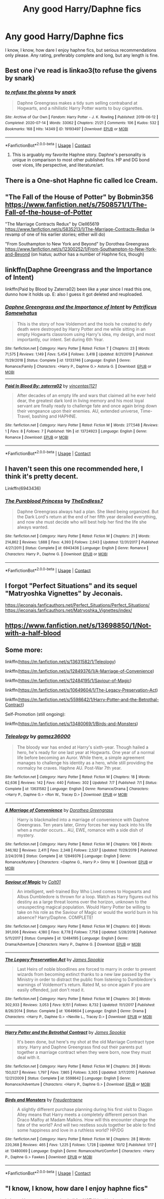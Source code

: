 #+TITLE: Any good Harry/Daphne fics

* Any good Harry/Daphne fics
:PROPERTIES:
:Author: The-Master-Dwarf
:Score: 23
:DateUnix: 1603948273.0
:DateShort: 2020-Oct-29
:FlairText: Request
:END:
I know, I know, how dare I enjoy haphne fics, but serious recommendations only please. Any rating, preferably complete and long, but any length is fine.


** Best one i've read is linkao3(to refuse the givens by snark)
:PROPERTIES:
:Author: wandfart
:Score: 8
:DateUnix: 1603990383.0
:DateShort: 2020-Oct-29
:END:

*** [[https://archiveofourown.org/works/19193497][*/to refuse the givens/*]] by [[https://www.archiveofourown.org/users/snark/pseuds/snark][/snark/]]

#+begin_quote
  Daphne Greengrass makes a tidy sum selling contraband at Hogwarts, and a nihilistic Harry Potter wants to buy cigarettes.
#+end_quote

^{/Site/:} ^{Archive} ^{of} ^{Our} ^{Own} ^{*|*} ^{/Fandom/:} ^{Harry} ^{Potter} ^{-} ^{J.} ^{K.} ^{Rowling} ^{*|*} ^{/Published/:} ^{2019-06-12} ^{*|*} ^{/Completed/:} ^{2020-07-14} ^{*|*} ^{/Words/:} ^{33062} ^{*|*} ^{/Chapters/:} ^{21/21} ^{*|*} ^{/Comments/:} ^{106} ^{*|*} ^{/Kudos/:} ^{532} ^{*|*} ^{/Bookmarks/:} ^{168} ^{*|*} ^{/Hits/:} ^{14349} ^{*|*} ^{/ID/:} ^{19193497} ^{*|*} ^{/Download/:} ^{[[https://archiveofourown.org/downloads/19193497/to%20refuse%20the%20givens.epub?updated_at=1594733875][EPUB]]} ^{or} ^{[[https://archiveofourown.org/downloads/19193497/to%20refuse%20the%20givens.mobi?updated_at=1594733875][MOBI]]}

--------------

*FanfictionBot*^{2.0.0-beta} | [[https://github.com/FanfictionBot/reddit-ffn-bot/wiki/Usage][Usage]] | [[https://www.reddit.com/message/compose?to=tusing][Contact]]
:PROPERTIES:
:Author: FanfictionBot
:Score: 3
:DateUnix: 1603990405.0
:DateShort: 2020-Oct-29
:END:

**** This is arguably my favorite Haphne story. Daphne's personality is unique in comparison to most other published fics. HP and DG bond over vices, life perspective, and literature/art.
:PROPERTIES:
:Author: A2groundhog
:Score: 2
:DateUnix: 1605043475.0
:DateShort: 2020-Nov-11
:END:


** There is a One-shot Haphne fic called Ice Cream.
:PROPERTIES:
:Author: Nepperoni289
:Score: 6
:DateUnix: 1603977169.0
:DateShort: 2020-Oct-29
:END:


** "The Fall of the House of Potter" by Bobmin356 [[https://www.fanfiction.net/s/7508571/1/The-Fall-of-the-house-of-Potter]]

"The Marriage Contracts Redux" by Clell65619 [[https://www.fanfiction.net/s/5835213/1/The-Marriage-Contracts-Redux]] (a revamp of one of his earlier stories; either will do)

"From Southampton to New York and Beyond" by Dorothea Greengrass [[https://www.fanfiction.net/s/12300252/1/From-Southampton-to-New-York-and-Beyond]] (on hiatus; author has a number of Haphne fics, though)
:PROPERTIES:
:Author: amethyst_lover
:Score: 5
:DateUnix: 1603951584.0
:DateShort: 2020-Oct-29
:END:


** linkffn(Daphne Greengrass and the Importance of Intent)

linkffn(Paid by Blood by Zaterra02) been like a year since I read this one, dunno how it holds up. E: also I guess it got deleted and reuploaded.
:PROPERTIES:
:Author: BionicleKid
:Score: 6
:DateUnix: 1603948550.0
:DateShort: 2020-Oct-29
:END:

*** [[https://www.fanfiction.net/s/13133746/1/][*/Daphne Greengrass and the Importance of Intent/*]] by [[https://www.fanfiction.net/u/11491751/Petrificus-Somewhatus][/Petrificus Somewhatus/]]

#+begin_quote
  This is the story of how Voldemort and the tools he created to defy death were destroyed by Harry Potter and me while sitting in an empty Hogwarts classroom using Harry's idea, my design, and most importantly, our intent. Set during 6th Year.
#+end_quote

^{/Site/:} ^{fanfiction.net} ^{*|*} ^{/Category/:} ^{Harry} ^{Potter} ^{*|*} ^{/Rated/:} ^{Fiction} ^{T} ^{*|*} ^{/Chapters/:} ^{23} ^{*|*} ^{/Words/:} ^{71,575} ^{*|*} ^{/Reviews/:} ^{1,149} ^{*|*} ^{/Favs/:} ^{5,454} ^{*|*} ^{/Follows/:} ^{3,418} ^{*|*} ^{/Updated/:} ^{8/21/2019} ^{*|*} ^{/Published/:} ^{11/29/2018} ^{*|*} ^{/Status/:} ^{Complete} ^{*|*} ^{/id/:} ^{13133746} ^{*|*} ^{/Language/:} ^{English} ^{*|*} ^{/Genre/:} ^{Romance/Family} ^{*|*} ^{/Characters/:} ^{<Harry} ^{P.,} ^{Daphne} ^{G.>} ^{Astoria} ^{G.} ^{*|*} ^{/Download/:} ^{[[http://www.ff2ebook.com/old/ffn-bot/index.php?id=13133746&source=ff&filetype=epub][EPUB]]} ^{or} ^{[[http://www.ff2ebook.com/old/ffn-bot/index.php?id=13133746&source=ff&filetype=mobi][MOBI]]}

--------------

[[https://www.fanfiction.net/s/13724923/1/][*/Paid In Blood By: zaterra02/*]] by [[https://www.fanfiction.net/u/5454880/vincentas1121][/vincentas1121/]]

#+begin_quote
  After decades of an empty life and wars that claimed all he ever held dear, the greatest dark lord in living memory and his most loyal servant are finally ready to challenge fate and once again bring down their vengeance upon their enemies. AU, extended universe, Time-Travel, bashing and HAPHNE.
#+end_quote

^{/Site/:} ^{fanfiction.net} ^{*|*} ^{/Category/:} ^{Harry} ^{Potter} ^{*|*} ^{/Rated/:} ^{Fiction} ^{M} ^{*|*} ^{/Words/:} ^{277,548} ^{*|*} ^{/Reviews/:} ^{1} ^{*|*} ^{/Favs/:} ^{8} ^{*|*} ^{/Follows/:} ^{7} ^{*|*} ^{/Published/:} ^{19h} ^{*|*} ^{/id/:} ^{13724923} ^{*|*} ^{/Language/:} ^{English} ^{*|*} ^{/Genre/:} ^{Romance} ^{*|*} ^{/Download/:} ^{[[http://www.ff2ebook.com/old/ffn-bot/index.php?id=13724923&source=ff&filetype=epub][EPUB]]} ^{or} ^{[[http://www.ff2ebook.com/old/ffn-bot/index.php?id=13724923&source=ff&filetype=mobi][MOBI]]}

--------------

*FanfictionBot*^{2.0.0-beta} | [[https://github.com/FanfictionBot/reddit-ffn-bot/wiki/Usage][Usage]] | [[https://www.reddit.com/message/compose?to=tusing][Contact]]
:PROPERTIES:
:Author: FanfictionBot
:Score: 2
:DateUnix: 1603948572.0
:DateShort: 2020-Oct-29
:END:


** I haven't seen this one recommended here, I think it's pretty decent.

Linkffn(6943436)
:PROPERTIES:
:Author: Vulcan_Raven_Claw
:Score: 3
:DateUnix: 1603996279.0
:DateShort: 2020-Oct-29
:END:

*** [[https://www.fanfiction.net/s/6943436/1/][*/The Pureblood Princess/*]] by [[https://www.fanfiction.net/u/2638737/TheEndless7][/TheEndless7/]]

#+begin_quote
  Daphne Greengrass always had a plan. She liked being organized. But the Dark Lord's return at the end of her fifth year derailed everything, and now she must decide who will best help her find the life she always wanted.
#+end_quote

^{/Site/:} ^{fanfiction.net} ^{*|*} ^{/Category/:} ^{Harry} ^{Potter} ^{*|*} ^{/Rated/:} ^{Fiction} ^{M} ^{*|*} ^{/Chapters/:} ^{21} ^{*|*} ^{/Words/:} ^{214,862} ^{*|*} ^{/Reviews/:} ^{1,688} ^{*|*} ^{/Favs/:} ^{4,393} ^{*|*} ^{/Follows/:} ^{2,643} ^{*|*} ^{/Updated/:} ^{12/31/2017} ^{*|*} ^{/Published/:} ^{4/27/2011} ^{*|*} ^{/Status/:} ^{Complete} ^{*|*} ^{/id/:} ^{6943436} ^{*|*} ^{/Language/:} ^{English} ^{*|*} ^{/Genre/:} ^{Romance} ^{*|*} ^{/Characters/:} ^{Harry} ^{P.,} ^{Daphne} ^{G.} ^{*|*} ^{/Download/:} ^{[[http://www.ff2ebook.com/old/ffn-bot/index.php?id=6943436&source=ff&filetype=epub][EPUB]]} ^{or} ^{[[http://www.ff2ebook.com/old/ffn-bot/index.php?id=6943436&source=ff&filetype=mobi][MOBI]]}

--------------

*FanfictionBot*^{2.0.0-beta} | [[https://github.com/FanfictionBot/reddit-ffn-bot/wiki/Usage][Usage]] | [[https://www.reddit.com/message/compose?to=tusing][Contact]]
:PROPERTIES:
:Author: FanfictionBot
:Score: 1
:DateUnix: 1603996295.0
:DateShort: 2020-Oct-29
:END:


** I forgot "Perfect Situations" and its sequel "Matryoshka Vignettes" by Jeconais.

[[https://jeconais.fanficauthors.net/Perfect_Situations/Perfect_Situations/]]\\
[[https://jeconais.fanficauthors.net/Matryoshka_Vignettes/index/]]
:PROPERTIES:
:Author: amethyst_lover
:Score: 2
:DateUnix: 1603987786.0
:DateShort: 2020-Oct-29
:END:


** [[https://www.fanfiction.net/s/13698850/1/Not-with-a-half-blood]]
:PROPERTIES:
:Author: yundell
:Score: 2
:DateUnix: 1604013945.0
:DateShort: 2020-Oct-30
:END:


** Some more:

linkffn([[https://m.fanfiction.net/s/13631582/1/Teleology]])

linkffn([[https://m.fanfiction.net/s/12849376/1/A-Marriage-of-Convenience]])

linkffn([[https://m.fanfiction.net/s/12484195/1/Saviour-of-Magic]])

linkffn([[https://m.fanfiction.net/s/10649604/1/The-Legacy-Preservation-Act]])

linkffn([[https://m.fanfiction.net/s/5598642/1/Harry-Potter-and-the-Betrothal-Contract]])

Self-Promotion (still ongoing):

linkffn([[https://m.fanfiction.net/s/13480069/1/Birds-and-Monsters]])
:PROPERTIES:
:Author: RevLC
:Score: 2
:DateUnix: 1603954121.0
:DateShort: 2020-Oct-29
:END:

*** [[https://www.fanfiction.net/s/13631582/1/][*/Teleology/*]] by [[https://www.fanfiction.net/u/1604386/gomez36000][/gomez36000/]]

#+begin_quote
  The bloody war has ended at Harry's sixth-year. Though hailed a hero, he's ready for one last year at Hogwarts. One year of a normal life before becoming an Auror. While there, a simple agreement manages to challenge his identity as a hero, while still providing the normalcy he craves. Haphne AU. Post-War 7th year.
#+end_quote

^{/Site/:} ^{fanfiction.net} ^{*|*} ^{/Category/:} ^{Harry} ^{Potter} ^{*|*} ^{/Rated/:} ^{Fiction} ^{M} ^{*|*} ^{/Chapters/:} ^{18} ^{*|*} ^{/Words/:} ^{62,636} ^{*|*} ^{/Reviews/:} ^{142} ^{*|*} ^{/Favs/:} ^{440} ^{*|*} ^{/Follows/:} ^{302} ^{*|*} ^{/Updated/:} ^{7/7} ^{*|*} ^{/Published/:} ^{7/1} ^{*|*} ^{/Status/:} ^{Complete} ^{*|*} ^{/id/:} ^{13631582} ^{*|*} ^{/Language/:} ^{English} ^{*|*} ^{/Genre/:} ^{Romance/Drama} ^{*|*} ^{/Characters/:} ^{<Harry} ^{P.,} ^{Daphne} ^{G.>} ^{<Ron} ^{W.,} ^{Tracey} ^{D.>} ^{*|*} ^{/Download/:} ^{[[http://www.ff2ebook.com/old/ffn-bot/index.php?id=13631582&source=ff&filetype=epub][EPUB]]} ^{or} ^{[[http://www.ff2ebook.com/old/ffn-bot/index.php?id=13631582&source=ff&filetype=mobi][MOBI]]}

--------------

[[https://www.fanfiction.net/s/12849376/1/][*/A Marriage of Convenience/*]] by [[https://www.fanfiction.net/u/8431550/Dorothea-Greengrass][/Dorothea Greengrass/]]

#+begin_quote
  Harry is blackmailed into a marriage of convenience with Daphne Greengrass. Ten years later, Ginny forces her way back into his life when a murder occurs... AU, EWE, romance with a side dish of mystery.
#+end_quote

^{/Site/:} ^{fanfiction.net} ^{*|*} ^{/Category/:} ^{Harry} ^{Potter} ^{*|*} ^{/Rated/:} ^{Fiction} ^{M} ^{*|*} ^{/Chapters/:} ^{106} ^{*|*} ^{/Words/:} ^{346,182} ^{*|*} ^{/Reviews/:} ^{2,411} ^{*|*} ^{/Favs/:} ^{2,348} ^{*|*} ^{/Follows/:} ^{2,537} ^{*|*} ^{/Updated/:} ^{11/29/2019} ^{*|*} ^{/Published/:} ^{2/24/2018} ^{*|*} ^{/Status/:} ^{Complete} ^{*|*} ^{/id/:} ^{12849376} ^{*|*} ^{/Language/:} ^{English} ^{*|*} ^{/Genre/:} ^{Romance/Mystery} ^{*|*} ^{/Characters/:} ^{<Daphne} ^{G.,} ^{Harry} ^{P.>} ^{Ginny} ^{W.} ^{*|*} ^{/Download/:} ^{[[http://www.ff2ebook.com/old/ffn-bot/index.php?id=12849376&source=ff&filetype=epub][EPUB]]} ^{or} ^{[[http://www.ff2ebook.com/old/ffn-bot/index.php?id=12849376&source=ff&filetype=mobi][MOBI]]}

--------------

[[https://www.fanfiction.net/s/12484195/1/][*/Saviour of Magic/*]] by [[https://www.fanfiction.net/u/6779989/Colt01][/Colt01/]]

#+begin_quote
  An intelligent, well-trained Boy Who Lived comes to Hogwarts and Albus Dumbledore is thrown for a loop. Watch as Harry figures out his destiny as a large threat looms over the horizon, unknown to the unsuspecting magical population. Would Harry Potter be willing to take on his role as the Saviour of Magic or would the world burn in his absence? Harry/Daphne. COMPLETE!
#+end_quote

^{/Site/:} ^{fanfiction.net} ^{*|*} ^{/Category/:} ^{Harry} ^{Potter} ^{*|*} ^{/Rated/:} ^{Fiction} ^{M} ^{*|*} ^{/Chapters/:} ^{60} ^{*|*} ^{/Words/:} ^{391,006} ^{*|*} ^{/Reviews/:} ^{4,180} ^{*|*} ^{/Favs/:} ^{8,778} ^{*|*} ^{/Follows/:} ^{7,758} ^{*|*} ^{/Updated/:} ^{5/28/2018} ^{*|*} ^{/Published/:} ^{5/11/2017} ^{*|*} ^{/Status/:} ^{Complete} ^{*|*} ^{/id/:} ^{12484195} ^{*|*} ^{/Language/:} ^{English} ^{*|*} ^{/Genre/:} ^{Drama/Adventure} ^{*|*} ^{/Characters/:} ^{Harry} ^{P.,} ^{Daphne} ^{G.} ^{*|*} ^{/Download/:} ^{[[http://www.ff2ebook.com/old/ffn-bot/index.php?id=12484195&source=ff&filetype=epub][EPUB]]} ^{or} ^{[[http://www.ff2ebook.com/old/ffn-bot/index.php?id=12484195&source=ff&filetype=mobi][MOBI]]}

--------------

[[https://www.fanfiction.net/s/10649604/1/][*/The Legacy Preservation Act/*]] by [[https://www.fanfiction.net/u/649126/James-Spookie][/James Spookie/]]

#+begin_quote
  Last Heirs of noble bloodlines are forced to marry in order to prevent wizards from becoming extinct thanks to a new law passed by the Ministry in order to distract the public from listening to Dumbledore's warnings of Voldemort's return. Rated M, so once again if you are easily offended, just don't read it.
#+end_quote

^{/Site/:} ^{fanfiction.net} ^{*|*} ^{/Category/:} ^{Harry} ^{Potter} ^{*|*} ^{/Rated/:} ^{Fiction} ^{M} ^{*|*} ^{/Chapters/:} ^{30} ^{*|*} ^{/Words/:} ^{302,933} ^{*|*} ^{/Reviews/:} ^{3,053} ^{*|*} ^{/Favs/:} ^{9,151} ^{*|*} ^{/Follows/:} ^{8,732} ^{*|*} ^{/Updated/:} ^{11/1/2017} ^{*|*} ^{/Published/:} ^{8/26/2014} ^{*|*} ^{/Status/:} ^{Complete} ^{*|*} ^{/id/:} ^{10649604} ^{*|*} ^{/Language/:} ^{English} ^{*|*} ^{/Genre/:} ^{Drama} ^{*|*} ^{/Characters/:} ^{<Harry} ^{P.,} ^{Daphne} ^{G.>} ^{<Neville} ^{L.,} ^{Tracey} ^{D.>} ^{*|*} ^{/Download/:} ^{[[http://www.ff2ebook.com/old/ffn-bot/index.php?id=10649604&source=ff&filetype=epub][EPUB]]} ^{or} ^{[[http://www.ff2ebook.com/old/ffn-bot/index.php?id=10649604&source=ff&filetype=mobi][MOBI]]}

--------------

[[https://www.fanfiction.net/s/5598642/1/][*/Harry Potter and the Betrothal Contract/*]] by [[https://www.fanfiction.net/u/649126/James-Spookie][/James Spookie/]]

#+begin_quote
  It's been done, but here's my shot at the old Marriage Contract type story. Harry and Daphne Greengrass find out their parents put together a marriage contract when they were born, now they must deal with it.
#+end_quote

^{/Site/:} ^{fanfiction.net} ^{*|*} ^{/Category/:} ^{Harry} ^{Potter} ^{*|*} ^{/Rated/:} ^{Fiction} ^{M} ^{*|*} ^{/Chapters/:} ^{26} ^{*|*} ^{/Words/:} ^{150,027} ^{*|*} ^{/Reviews/:} ^{1,797} ^{*|*} ^{/Favs/:} ^{7,865} ^{*|*} ^{/Follows/:} ^{3,305} ^{*|*} ^{/Updated/:} ^{3/17/2010} ^{*|*} ^{/Published/:} ^{12/21/2009} ^{*|*} ^{/Status/:} ^{Complete} ^{*|*} ^{/id/:} ^{5598642} ^{*|*} ^{/Language/:} ^{English} ^{*|*} ^{/Genre/:} ^{Romance/Adventure} ^{*|*} ^{/Characters/:} ^{<Harry} ^{P.,} ^{Daphne} ^{G.>} ^{*|*} ^{/Download/:} ^{[[http://www.ff2ebook.com/old/ffn-bot/index.php?id=5598642&source=ff&filetype=epub][EPUB]]} ^{or} ^{[[http://www.ff2ebook.com/old/ffn-bot/index.php?id=5598642&source=ff&filetype=mobi][MOBI]]}

--------------

[[https://www.fanfiction.net/s/13480069/1/][*/Birds and Monsters/*]] by [[https://www.fanfiction.net/u/6783142/Freudentraene][/Freudentraene/]]

#+begin_quote
  A slightly different purchase planning during his first visit to Diagon Alley means that Harry meets a completely different person than Draco Malfoy at Madam Malkins. How will this encounter change the fate of the world? And will two restless souls together be able to find some happiness and love in a ruthless world? HP/DG
#+end_quote

^{/Site/:} ^{fanfiction.net} ^{*|*} ^{/Category/:} ^{Harry} ^{Potter} ^{*|*} ^{/Rated/:} ^{Fiction} ^{M} ^{*|*} ^{/Chapters/:} ^{28} ^{*|*} ^{/Words/:} ^{220,368} ^{*|*} ^{/Reviews/:} ^{465} ^{*|*} ^{/Favs/:} ^{1,225} ^{*|*} ^{/Follows/:} ^{1,728} ^{*|*} ^{/Updated/:} ^{10/12} ^{*|*} ^{/Published/:} ^{1/17} ^{*|*} ^{/id/:} ^{13480069} ^{*|*} ^{/Language/:} ^{English} ^{*|*} ^{/Genre/:} ^{Romance/Hurt/Comfort} ^{*|*} ^{/Characters/:} ^{<Harry} ^{P.,} ^{Daphne} ^{G.>} ^{Fawkes} ^{*|*} ^{/Download/:} ^{[[http://www.ff2ebook.com/old/ffn-bot/index.php?id=13480069&source=ff&filetype=epub][EPUB]]} ^{or} ^{[[http://www.ff2ebook.com/old/ffn-bot/index.php?id=13480069&source=ff&filetype=mobi][MOBI]]}

--------------

*FanfictionBot*^{2.0.0-beta} | [[https://github.com/FanfictionBot/reddit-ffn-bot/wiki/Usage][Usage]] | [[https://www.reddit.com/message/compose?to=tusing][Contact]]
:PROPERTIES:
:Author: FanfictionBot
:Score: 3
:DateUnix: 1603954152.0
:DateShort: 2020-Oct-29
:END:


** "I know, I know, how dare I enjoy haphne fics"

Lol wut. You get downvoted to hell for NOT liking Haphne here
:PROPERTIES:
:Author: Bleepbloopbotz2
:Score: 3
:DateUnix: 1603956892.0
:DateShort: 2020-Oct-29
:END:

*** Really? Huh, I can never keep track of which pairings I'm supposed to swear my undying allegiance to, and which I'm supposed to grab my torch and pitchfork for
:PROPERTIES:
:Author: The-Master-Dwarf
:Score: 10
:DateUnix: 1603957058.0
:DateShort: 2020-Oct-29
:END:

**** [removed]
:PROPERTIES:
:Score: 12
:DateUnix: 1603968812.0
:DateShort: 2020-Oct-29
:END:

***** /cough/ tomarry /cough/
:PROPERTIES:
:Author: Garanar
:Score: 10
:DateUnix: 1603997725.0
:DateShort: 2020-Oct-29
:END:


**** Anything that contains male Malfoys, Snape or LV is usually a no-go.
:PROPERTIES:
:Author: sk4t4s
:Score: 7
:DateUnix: 1603986870.0
:DateShort: 2020-Oct-29
:END:


**** It changes from time to time, but anything with Snape is always on the pitchfork category
:PROPERTIES:
:Author: Jon_Riptide
:Score: 4
:DateUnix: 1603968637.0
:DateShort: 2020-Oct-29
:END:


** "Feral" although not Haphe, it includes Daphne in the running for Harry?

If this is helpful, then that's great!
:PROPERTIES:
:Author: HarryLover-13
:Score: 1
:DateUnix: 1603974157.0
:DateShort: 2020-Oct-29
:END:

*** Is that the one where he has like seven girlfriends and kills Lucifer? Did that even get finished?
:PROPERTIES:
:Author: The-Master-Dwarf
:Score: 1
:DateUnix: 1604001541.0
:DateShort: 2020-Oct-29
:END:


** You can try Runic Animagi by Kassien.

Linkffn(5087671)
:PROPERTIES:
:Author: reddog44mag
:Score: 1
:DateUnix: 1603981181.0
:DateShort: 2020-Oct-29
:END:

*** [[https://www.fanfiction.net/s/5087671/1/][*/Runic Animagi/*]] by [[https://www.fanfiction.net/u/1057853/Kassien][/Kassien/]]

#+begin_quote
  COMPLETE! AU! Post OoTP, Sixth Year Story. Harry decides to have a little fun after hearing the Prophecy as a death sentence and his life takes on a life of its own! Harry/Daphne, HP/DG!
#+end_quote

^{/Site/:} ^{fanfiction.net} ^{*|*} ^{/Category/:} ^{Harry} ^{Potter} ^{*|*} ^{/Rated/:} ^{Fiction} ^{M} ^{*|*} ^{/Chapters/:} ^{36} ^{*|*} ^{/Words/:} ^{161,554} ^{*|*} ^{/Reviews/:} ^{1,395} ^{*|*} ^{/Favs/:} ^{7,053} ^{*|*} ^{/Follows/:} ^{3,086} ^{*|*} ^{/Updated/:} ^{1/10/2010} ^{*|*} ^{/Published/:} ^{5/25/2009} ^{*|*} ^{/Status/:} ^{Complete} ^{*|*} ^{/id/:} ^{5087671} ^{*|*} ^{/Language/:} ^{English} ^{*|*} ^{/Genre/:} ^{Humor/Angst} ^{*|*} ^{/Characters/:} ^{Harry} ^{P.,} ^{Daphne} ^{G.} ^{*|*} ^{/Download/:} ^{[[http://www.ff2ebook.com/old/ffn-bot/index.php?id=5087671&source=ff&filetype=epub][EPUB]]} ^{or} ^{[[http://www.ff2ebook.com/old/ffn-bot/index.php?id=5087671&source=ff&filetype=mobi][MOBI]]}

--------------

*FanfictionBot*^{2.0.0-beta} | [[https://github.com/FanfictionBot/reddit-ffn-bot/wiki/Usage][Usage]] | [[https://www.reddit.com/message/compose?to=tusing][Contact]]
:PROPERTIES:
:Author: FanfictionBot
:Score: 1
:DateUnix: 1603981197.0
:DateShort: 2020-Oct-29
:END:


** You can try Beginning of a New Life by rlpj4. It has helpful but greedy Goblins, time travel both via time turner as well as a ritual. Time turner cost 1 to 1 eg 1 hour use of time turner reduces your lifespan by an hour. It also has harry tak8ng out deatheaters harshly.

Linkffn(5163465)
:PROPERTIES:
:Author: reddog44mag
:Score: 1
:DateUnix: 1604796501.0
:DateShort: 2020-Nov-08
:END:

*** [[https://www.fanfiction.net/s/5163465/1/][*/Beginning of a New Life/*]] by [[https://www.fanfiction.net/u/1804194/rlpj4][/rlpj4/]]

#+begin_quote
  AU. After the events of fourth year, Harry does not return to Privet Drive. He, with the help of Gringotts, decides to travel and learn as much as he can to help him in the fight against Voldemort. Super!Harry, Time-Travel!Harry
#+end_quote

^{/Site/:} ^{fanfiction.net} ^{*|*} ^{/Category/:} ^{Harry} ^{Potter} ^{*|*} ^{/Rated/:} ^{Fiction} ^{M} ^{*|*} ^{/Chapters/:} ^{21} ^{*|*} ^{/Words/:} ^{95,729} ^{*|*} ^{/Reviews/:} ^{976} ^{*|*} ^{/Favs/:} ^{5,837} ^{*|*} ^{/Follows/:} ^{2,706} ^{*|*} ^{/Updated/:} ^{7/27/2010} ^{*|*} ^{/Published/:} ^{6/24/2009} ^{*|*} ^{/Status/:} ^{Complete} ^{*|*} ^{/id/:} ^{5163465} ^{*|*} ^{/Language/:} ^{English} ^{*|*} ^{/Genre/:} ^{Adventure} ^{*|*} ^{/Characters/:} ^{Harry} ^{P.,} ^{Daphne} ^{G.} ^{*|*} ^{/Download/:} ^{[[http://www.ff2ebook.com/old/ffn-bot/index.php?id=5163465&source=ff&filetype=epub][EPUB]]} ^{or} ^{[[http://www.ff2ebook.com/old/ffn-bot/index.php?id=5163465&source=ff&filetype=mobi][MOBI]]}

--------------

*FanfictionBot*^{2.0.0-beta} | [[https://github.com/FanfictionBot/reddit-ffn-bot/wiki/Usage][Usage]] | [[https://www.reddit.com/message/compose?to=tusing][Contact]]
:PROPERTIES:
:Author: FanfictionBot
:Score: 1
:DateUnix: 1604796518.0
:DateShort: 2020-Nov-08
:END:


** [deleted]
:PROPERTIES:
:Score: 1
:DateUnix: 1605043347.0
:DateShort: 2020-Nov-11
:END:

*** [[https://archiveofourown.org/works/19193497][*/to refuse the givens/*]] by [[https://www.archiveofourown.org/users/snark/pseuds/snark][/snark/]]

#+begin_quote
  Daphne Greengrass makes a tidy sum selling contraband at Hogwarts, and a nihilistic Harry Potter wants to buy cigarettes.
#+end_quote

^{/Site/:} ^{Archive} ^{of} ^{Our} ^{Own} ^{*|*} ^{/Fandom/:} ^{Harry} ^{Potter} ^{-} ^{J.} ^{K.} ^{Rowling} ^{*|*} ^{/Published/:} ^{2019-06-12} ^{*|*} ^{/Completed/:} ^{2020-07-14} ^{*|*} ^{/Words/:} ^{33062} ^{*|*} ^{/Chapters/:} ^{21/21} ^{*|*} ^{/Comments/:} ^{112} ^{*|*} ^{/Kudos/:} ^{575} ^{*|*} ^{/Bookmarks/:} ^{183} ^{*|*} ^{/Hits/:} ^{15388} ^{*|*} ^{/ID/:} ^{19193497} ^{*|*} ^{/Download/:} ^{[[https://archiveofourown.org/downloads/19193497/to%20refuse%20the%20givens.epub?updated_at=1594733875][EPUB]]} ^{or} ^{[[https://archiveofourown.org/downloads/19193497/to%20refuse%20the%20givens.mobi?updated_at=1594733875][MOBI]]}

--------------

*FanfictionBot*^{2.0.0-beta} | [[https://github.com/FanfictionBot/reddit-ffn-bot/wiki/Usage][Usage]] | [[https://www.reddit.com/message/compose?to=tusing][Contact]]
:PROPERTIES:
:Author: FanfictionBot
:Score: 1
:DateUnix: 1605043364.0
:DateShort: 2020-Nov-11
:END:


** [removed]
:PROPERTIES:
:Score: 1
:DateUnix: 1603968578.0
:DateShort: 2020-Oct-29
:END:
